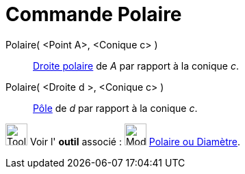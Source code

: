 = Commande Polaire
:page-en: commands/Polar
ifdef::env-github[:imagesdir: /fr/modules/ROOT/assets/images]

Polaire( <Point A>, <Conique c> )::
  https://fr.wikipedia.org/P%C3%B4le_et_polaire[Droite polaire] de _A_ par rapport à la conique _c_.

Polaire( <Droite d >, <Conique c> )::
  https://fr.wikipedia.org/P%C3%B4le_et_polaire[Pôle] de _d_ par rapport à la conique _c_.

image:Tool_tool.png[Tool tool.png,width=32,height=32] Voir l' *outil* associé :
image:32px-Mode_polardiameter.svg.png[Mode polardiameter.svg,width=32,height=32]
xref:/tools/Polaire_ou_Diamètre.adoc[Polaire ou Diamètre].

